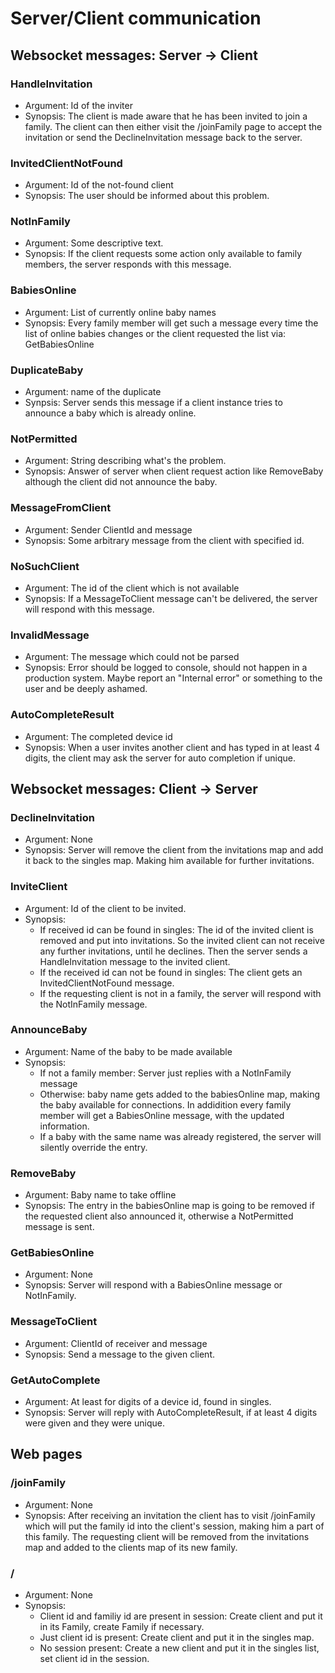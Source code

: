 * Server/Client communication
** Websocket messages: Server -> Client
*** HandleInvitation
    - Argument: Id of the inviter
    - Synopsis: The client is made aware that he has been invited to
      join a family. The client can then either visit the /joinFamily
      page to accept the invitation or send the DeclineInvitation
      message back to the server.
*** InvitedClientNotFound
    - Argument: Id of the not-found client
    - Synopsis: The user should be informed about this problem.
*** NotInFamily
    - Argument: Some descriptive text.
    - Synopsis: If the client requests some action only available to
      family members, the server responds with this message.
*** BabiesOnline
    - Argument: List of currently online baby names
    - Synopsis: Every family member will get such a message every time
      the list of online babies changes or the client requested the
      list via: GetBabiesOnline
*** DuplicateBaby
    - Argument: name of the duplicate
    - Synpsis: Server sends this message if a client instance tries to
      announce a baby which is already online.
*** NotPermitted
    - Argument: String describing what's the problem.
    - Synopsis: Answer of server when client request action like
      RemoveBaby although the client did not announce the baby.
*** MessageFromClient
    - Argument: Sender ClientId and message
    - Synopsis: Some arbitrary message from the client with specified id.
*** NoSuchClient
    - Argument: The id of the client which is not available
    - Synopsis: If a MessageToClient message can't be delivered, the
      server will respond with this message.
*** InvalidMessage
    - Argument: The message which could not be parsed
    - Synopsis: Error should be logged to console, should not happen
      in a production system. Maybe report an "Internal error" or
      something to the user and be deeply ashamed.
*** AutoCompleteResult
    - Argument: The completed device id
    - Synopsis: When a user invites another client and has typed in at
      least 4 digits, the client may ask the server for auto
      completion if unique.
** Websocket messages: Client -> Server
*** DeclineInvitation
    - Argument: None
    - Synopsis: Server will remove the client from the invitations
      map and add it back to the singles map. Making him available
      for further invitations. 
*** InviteClient
    - Argument: Id of the client to be invited.
    - Synopsis: 
      - If received id can be found in singles: The id of the invited
        client is removed and put into invitations. So the invited
        client can not receive any further invitations, until he
        declines. Then the server sends a HandleInvitation message to
        the invited client.
      - If the received id can not be found in singles: The client
        gets an InvitedClientNotFound message.
      - If the requesting client is not in a family, the server will
        respond with the NotInFamily message.
*** AnnounceBaby
    - Argument: Name of the baby to be made available
    - Synopsis:
      - If not a family member: Server just replies with a NotInFamily message
      - Otherwise: baby name gets added to the babiesOnline map,
        making the baby available for connections. In addidition every
        family member will get a BabiesOnline message, with the
        updated information.
      - If a baby with the same name was already registered, the
        server will silently override the entry.
*** RemoveBaby
    - Argument: Baby name to take offline
    - Synopsis: The entry in the babiesOnline map is going to be
      removed if the requested client also announced it, otherwise a
      NotPermitted message is sent.
*** GetBabiesOnline
    - Argument: None
    - Synopsis: Server will respond with a BabiesOnline message or NotInFamily.
*** MessageToClient
    - Argument: ClientId of receiver and message
    - Synopsis: Send a message to the given client.
*** GetAutoComplete
    - Argument: At least for digits of a device id, found in singles.
    - Synopsis: Server will reply with AutoCompleteResult, if at least
      4 digits were given and they were unique.
** Web pages
*** /joinFamily
    - Argument: None
    - Synopsis: After receiving an invitation the client has to visit
      /joinFamily which will put the family id into the client's
      session, making him a part of this family. The requesting
      client will be removed from the invitations map and added to
      the clients map of its new family.
*** /
    - Argument: None
    - Synopsis:
      - Client id and familiy id are present in session: Create
        client and put it in its Family, create Family if necessary.
      - Just client id is present: Create client and put it in the singles map.
      - No session present: Create a new client and put it in the
        singles list, set client id in the session.

